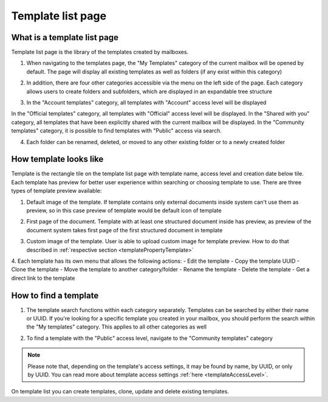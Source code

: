 ==================
Template list page
==================

What is a template list page
============================

Template list page is the library of the templates created by mailboxes. 

1. When navigating to the templates page, the "My Templates" category of the current mailbox will be opened by default. The page will display all existing templates as well as folders (if any exist within this category)

.. image:: pic_templateListPage/myTemplatesCategoryPage.png
   :width: 300
   :align: center

2. In addition, there are four other categories accessible via the menu on the left side of the page. Each category allows users to create folders and subfolders, which are displayed in an expandable tree structure

.. image:: pic_templateListPage/categories.png
   :width: 300
   :align: center

3. In the "Account templates" category, all templates with "Account" access level will be displayed

In the "Official templates" category, all templates with "Official" access level will be displayed.
In the "Shared with you" category, all templates that have been explicitly shared with the current mailbox will be displayed.
In the "Community templates" category, it is possible to find templates with "Public" access via search.

4. Each folder can be renamed, deleted, or moved to any other existing folder or to a newly created folder

.. image:: pic_templateListPage/categoryFolderMenu.png
   :width: 300
   :align: center

How template looks like
=======================

Template is the rectangle tile on the template list page with template name, access level and creation date below tile. Each template has preview for better user experience within searching or choosing template to use. There are three types of template preview available:

1. Default image of the template. If template contains only external documents inside system can't use them as preview, so in this case preview of template would be default icon of template

.. image:: pic_templateListPage/previewExternalDocument.png
   :width: 300
   :align: center

2. First page of the document. Template with at least one structured document inside has preview, as preview of the document system takes first page of the first structured document in template

.. image:: pic_templateListPage/previewStructuredDocument.png
   :width: 300
   :align: center

3. Custom image of the template. User is able to upload custom image for template preview. How to do that described in :ref:`respective section <templatePropertyTemplate>`

4. Each template has its own menu that allows the following actions:
- Edit the template
- Copy the template UUID
- Clone the template
- Move the template to another category/folder
- Rename the template
- Delete the template
- Get a direct link to the template

.. image:: pic_templateListPage/templateMenu.png
   :width: 300
   :align: center

How to find a template
======================

1. The template search functions within each category separately. Templates can be searched by either their name or UUID. If you're looking for a specific template you created in your mailbox, you should perform the search within the "My templates" category. This applies to all other categories as well

.. image:: pic_templateListPage/searchMyTemplates.png
   :width: 400
   :align: center

2. To find a template with the "Public" access level, navigate to the "Community templates" category

.. note:: Please note that, depending on the template's access settings, it may be found by name, by UUID, or only by UUID. You can read more about template access settings :ref:`here <templateAccessLevel>`.

.. image:: pic_templateListPage/searchCommunityTemplates.png
   :width: 400
   :align: center

On template list you can create templates, clone, update and delete existing templates.